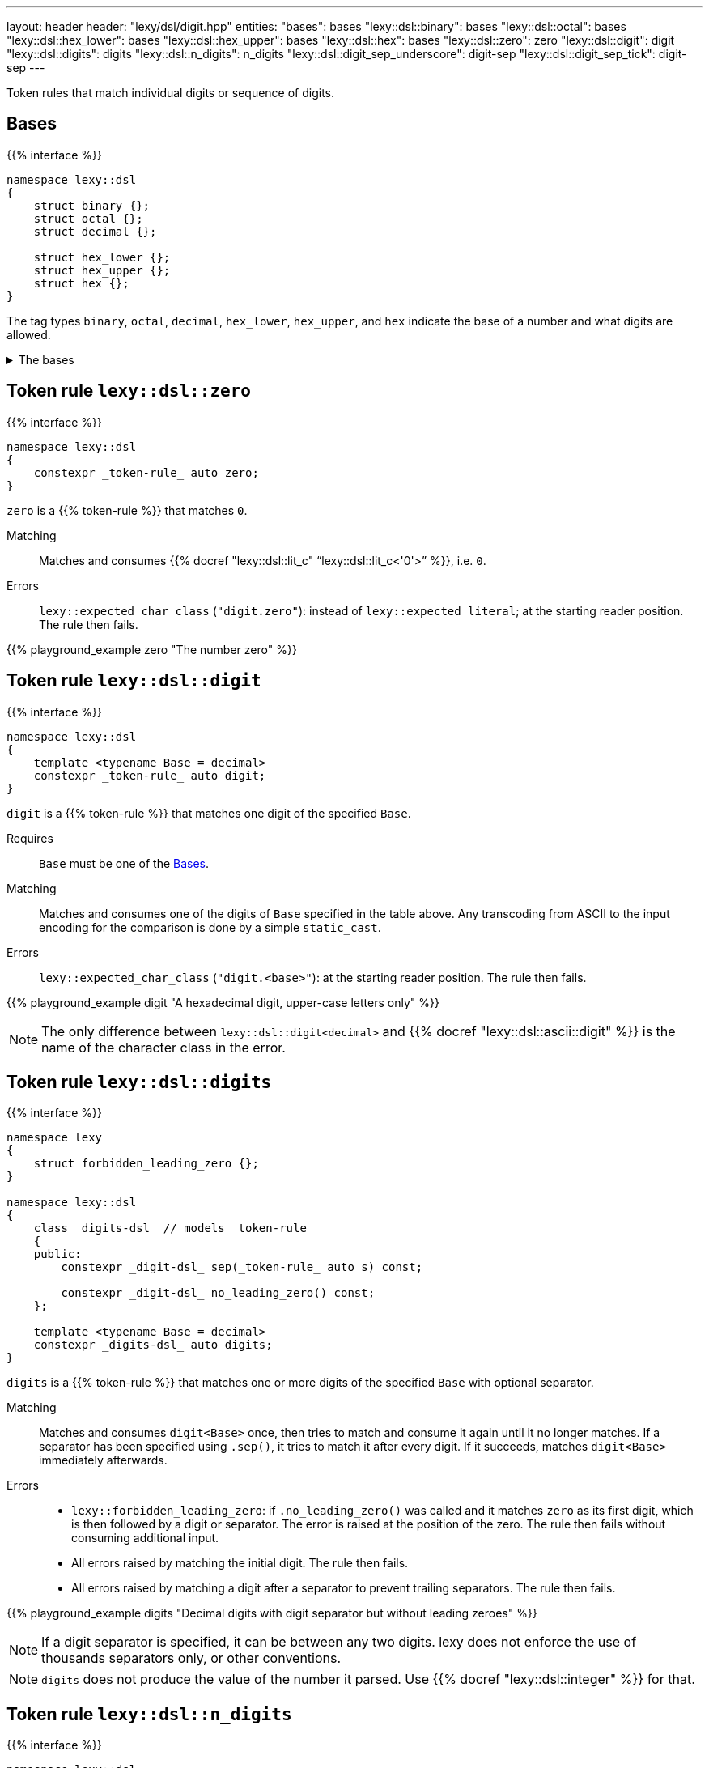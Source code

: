 ---
layout: header
header: "lexy/dsl/digit.hpp"
entities:
  "bases": bases
  "lexy::dsl::binary": bases
  "lexy::dsl::octal": bases
  "lexy::dsl::hex_lower": bases
  "lexy::dsl::hex_upper": bases
  "lexy::dsl::hex": bases
  "lexy::dsl::zero": zero
  "lexy::dsl::digit": digit
  "lexy::dsl::digits": digits
  "lexy::dsl::n_digits": n_digits
  "lexy::dsl::digit_sep_underscore": digit-sep
  "lexy::dsl::digit_sep_tick": digit-sep
---

[.lead]
Token rules that match individual digits or sequence of digits.

[#bases]
== Bases

{{% interface %}}
----
namespace lexy::dsl
{
    struct binary {};
    struct octal {};
    struct decimal {};

    struct hex_lower {};
    struct hex_upper {};
    struct hex {};
}
----

[.lead]
The tag types `binary`, `octal`, `decimal`, `hex_lower`, `hex_upper`, and `hex` indicate the base of a number and what digits are allowed.

[%collapsible]
.The bases
====
|===
| Tag         | Radix | Digits

| `binary`    | 2     | `01`
| `octal`     | 8     | `01234567`
| `decimal`   | 10    | `0123456789`
| `hex_lower` | 16    | `0123456789`, `abcdef`
| `hex_upper` | 16    | `0123456789`, `ABCDEF`
| `hex`       | 16    | `0123456789`, `abcdef`, `ABCDEF`

|===
====

[#zero]
== Token rule `lexy::dsl::zero`

{{% interface %}}
----
namespace lexy::dsl
{
    constexpr _token-rule_ auto zero;
}
----

[.lead]
`zero` is a {{% token-rule %}} that matches `0`.

Matching::
  Matches and consumes {{% docref "lexy::dsl::lit_c" "`lexy::dsl::lit_c<'0'>`" %}}, i.e. `0`.
Errors::
  `lexy::expected_char_class` (`"digit.zero"`): instead of `lexy::expected_literal`; at the starting reader position.
  The rule then fails.

{{% playground_example zero "The number zero" %}}

[#digit]
== Token rule `lexy::dsl::digit`

{{% interface %}}
----
namespace lexy::dsl
{
    template <typename Base = decimal>
    constexpr _token-rule_ auto digit;
}
----

[.lead]
`digit` is a {{% token-rule %}} that matches one digit of the specified `Base`.

Requires::
  `Base` must be one of the <<bases>>.
Matching::
  Matches and consumes one of the digits of `Base` specified in the table above.
  Any transcoding from ASCII to the input encoding for the comparison is done by a simple `static_cast`.
Errors::
  `lexy::expected_char_class` (`"digit.<base>"`): at the starting reader position.
  The rule then fails.

{{% playground_example digit "A hexadecimal digit, upper-case letters only" %}}

NOTE: The only difference between `lexy::dsl::digit<decimal>` and {{% docref "lexy::dsl::ascii::digit" %}} is the name of the character class in the error.

[#digits]
== Token rule `lexy::dsl::digits`

{{% interface %}}
----
namespace lexy
{
    struct forbidden_leading_zero {};
}

namespace lexy::dsl
{
    class _digits-dsl_ // models _token-rule_
    {
    public:
        constexpr _digit-dsl_ sep(_token-rule_ auto s) const;

        constexpr _digit-dsl_ no_leading_zero() const;
    };

    template <typename Base = decimal>
    constexpr _digits-dsl_ auto digits;
}
----

[.lead]
`digits` is a {{% token-rule %}} that matches one or more digits of the specified `Base` with optional separator.

Matching::
  Matches and consumes `digit<Base>` once, then tries to match and consume it again until it no longer matches.
  If a separator has been specified using `.sep()`, it tries to match it after every digit.
  If it succeeds, matches `digit<Base>` immediately afterwards.
Errors::
  * `lexy::forbidden_leading_zero`: if `.no_leading_zero()` was called and it matches `zero` as its first digit, which is then followed by a digit or separator.
    The error is raised at the position of the zero.
    The rule then fails without consuming additional input.
  * All errors raised by matching the initial digit.
    The rule then fails.
  * All errors raised by matching a digit after a separator to prevent trailing separators.
    The rule then fails.

{{% playground_example digits "Decimal digits with digit separator but without leading zeroes" %}}

NOTE: If a digit separator is specified, it can be between any two digits.
lexy does not enforce the use of thousands separators only, or other conventions.

NOTE: `digits` does not produce the value of the number it parsed.
Use {{% docref "lexy::dsl::integer" %}} for that.

[#n_digits]
== Token rule `lexy::dsl::n_digits`

{{% interface %}}
----
namespace lexy::dsl
{
    class _n_digits-dsl_ // models _token-rule_
    {
    public:
        constexpr _n_digits-dsl_ sep(_token-rule_ auto s) const;
    };

    template <std::size_t N, typename Base = decimal>
    constexpr _n_digits-dsl_ auto n_digits;
}
----

[.lead]
`n_digits` is a {{% token-rule %}} that matches exactly `N` digits of the specified `Base` with optional separator.

Matching::
  Matches and consumes `digit<Base>` `N` times; any additional trailing digits are ignored.
  If a digit separator has been specified using `.sep()`, it tries to match it after every digit except the last one.
  This does not count towards the number of digits.
Errors::
  All errors raised by matching `digit<Base>`. The rule then fails.

{{% playground_example n_digits "A `\x` escape sequence" %}}

NOTE: If a digit separator is specified, it can be between any two digits.
lexy does not enforce the use of thousands separators only, or other conventions.

NOTE: `n_digits` does not produce the value of the number it parsed.
Use {{% docref "lexy::dsl::integer" %}} or {{% docref "lexy::dsl::code_point_id" %}} for that.

[#digit-sep]
== Pre-defined digit separators

{{% interface %}}
----
namespace lexy::dsl
{
    constexpr _token-rule_ auto digit_sep_underscore = lit_c<'_'>;
    constexpr __token-rule__ auto digit_sep_tick       = lit_c<'\''>; // note: single character
}
----

[.lead]
The {{% token-rule %}}s `digit_sep_underscore` and `digit_sep_tick` are two convenience aliases for {{% docref "lexy::dsl::lit_c" %}} that match common digit separators.

